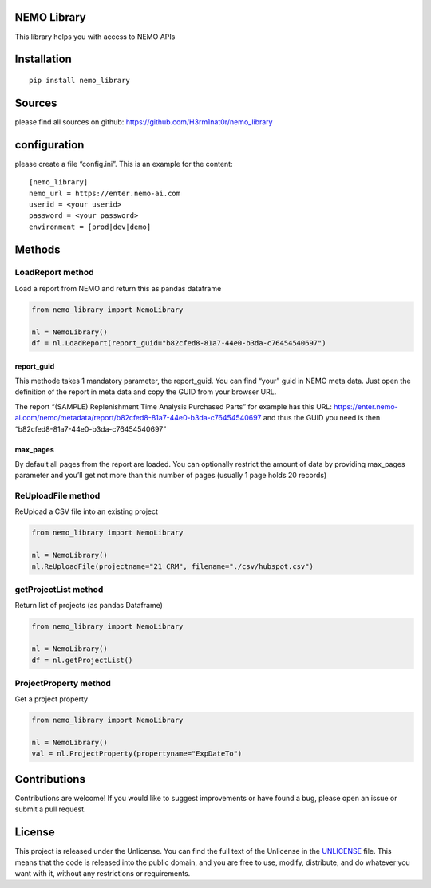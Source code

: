 NEMO Library
============

This library helps you with access to NEMO APIs

Installation
============

::

   pip install nemo_library

Sources
=======

please find all sources on github:
https://github.com/H3rm1nat0r/nemo_library

configuration
=============

please create a file “config.ini”. This is an example for the content:

::

   [nemo_library]
   nemo_url = https://enter.nemo-ai.com
   userid = <your userid>
   password = <your password>
   environment = [prod|dev|demo]

Methods
=======

LoadReport method
-----------------

Load a report from NEMO and return this as pandas dataframe

.. code:: python

   from nemo_library import NemoLibrary

   nl = NemoLibrary()
   df = nl.LoadReport(report_guid="b82cfed8-81a7-44e0-b3da-c76454540697")

report_guid
~~~~~~~~~~~

This methode takes 1 mandatory parameter, the report_guid. You can find
“your” guid in NEMO meta data. Just open the definition of the report in
meta data and copy the GUID from your browser URL.

The report “(SAMPLE) Replenishment Time Analysis Purchased Parts” for
example has this URL:
https://enter.nemo-ai.com/nemo/metadata/report/b82cfed8-81a7-44e0-b3da-c76454540697
and thus the GUID you need is then
“b82cfed8-81a7-44e0-b3da-c76454540697”

max_pages
~~~~~~~~~

By default all pages from the report are loaded. You can optionally
restrict the amount of data by providing max_pages parameter and you’ll
get not more than this number of pages (usually 1 page holds 20 records)

ReUploadFile method
-------------------

ReUpload a CSV file into an existing project

.. code:: python

   from nemo_library import NemoLibrary

   nl = NemoLibrary()
   nl.ReUploadFile(projectname="21 CRM", filename="./csv/hubspot.csv")

getProjectList method
---------------------

Return list of projects (as pandas Dataframe)

.. code:: python

   from nemo_library import NemoLibrary

   nl = NemoLibrary()
   df = nl.getProjectList()

ProjectProperty method
----------------------

Get a project property

.. code:: python

   from nemo_library import NemoLibrary

   nl = NemoLibrary()
   val = nl.ProjectProperty(propertyname="ExpDateTo")

Contributions
=============

Contributions are welcome! If you would like to suggest improvements or
have found a bug, please open an issue or submit a pull request.

License
=======

This project is released under the Unlicense. You can find the full text
of the Unlicense in the `UNLICENSE <UNLICENSE>`__ file. This means that
the code is released into the public domain, and you are free to use,
modify, distribute, and do whatever you want with it, without any
restrictions or requirements.
